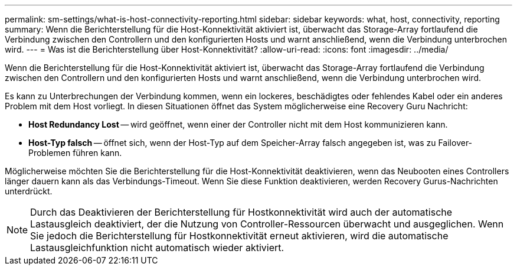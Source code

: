 ---
permalink: sm-settings/what-is-host-connectivity-reporting.html 
sidebar: sidebar 
keywords: what, host, connectivity, reporting 
summary: Wenn die Berichterstellung für die Host-Konnektivität aktiviert ist, überwacht das Storage-Array fortlaufend die Verbindung zwischen den Controllern und den konfigurierten Hosts und warnt anschließend, wenn die Verbindung unterbrochen wird. 
---
= Was ist die Berichterstellung über Host-Konnektivität?
:allow-uri-read: 
:icons: font
:imagesdir: ../media/


[role="lead"]
Wenn die Berichterstellung für die Host-Konnektivität aktiviert ist, überwacht das Storage-Array fortlaufend die Verbindung zwischen den Controllern und den konfigurierten Hosts und warnt anschließend, wenn die Verbindung unterbrochen wird.

Es kann zu Unterbrechungen der Verbindung kommen, wenn ein lockeres, beschädigtes oder fehlendes Kabel oder ein anderes Problem mit dem Host vorliegt. In diesen Situationen öffnet das System möglicherweise eine Recovery Guru Nachricht:

* *Host Redundancy Lost* -- wird geöffnet, wenn einer der Controller nicht mit dem Host kommunizieren kann.
* *Host-Typ falsch* -- öffnet sich, wenn der Host-Typ auf dem Speicher-Array falsch angegeben ist, was zu Failover-Problemen führen kann.


Möglicherweise möchten Sie die Berichterstellung für die Host-Konnektivität deaktivieren, wenn das Neubooten eines Controllers länger dauern kann als das Verbindungs-Timeout. Wenn Sie diese Funktion deaktivieren, werden Recovery Gurus-Nachrichten unterdrückt.

[NOTE]
====
Durch das Deaktivieren der Berichterstellung für Hostkonnektivität wird auch der automatische Lastausgleich deaktiviert, der die Nutzung von Controller-Ressourcen überwacht und ausgeglichen. Wenn Sie jedoch die Berichterstellung für Hostkonnektivität erneut aktivieren, wird die automatische Lastausgleichfunktion nicht automatisch wieder aktiviert.

====